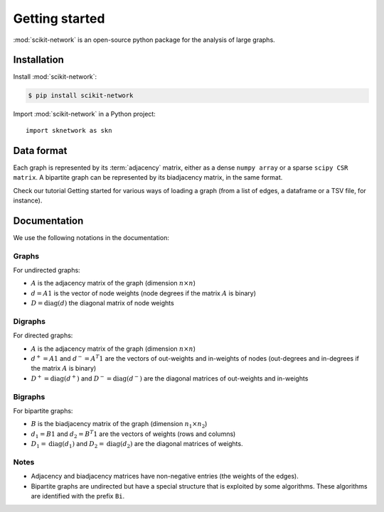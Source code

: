 .. _introduction:

Getting started
***************

:mod:`scikit-network` is an open-source python package for the analysis of large graphs.


Installation
------------

Install :mod:`scikit-network`:

.. code-block:: console

    $ pip install scikit-network

Import :mod:`scikit-network` in a Python project::

    import sknetwork as skn

Data format
-----------

Each graph is represented by its :term:`adjacency` matrix, either as a dense ``numpy array``
or a sparse ``scipy CSR matrix``.
A bipartite graph can be represented by its biadjacency matrix, in the same format.

Check our tutorial Getting started for various ways of loading a graph
(from a list of edges, a dataframe or a TSV file, for instance).

Documentation
-------------

We use the following notations in the documentation:

Graphs
^^^^^^

For undirected graphs:

* :math:`A` is the adjacency matrix of the graph (dimension :math:`n\times n`)
* :math:`d = A1` is the vector of node weights (node degrees if the matrix :math:`A` is binary)
* :math:`D = \text{diag}(d)` the diagonal matrix of node weights

Digraphs
^^^^^^^^

For directed graphs:

* :math:`A` is the adjacency matrix of the graph (dimension :math:`n\times n`)
* :math:`d^+ = A1` and :math:`d^- = A^T1` are the vectors of out-weights and in-weights of nodes (out-degrees and in-degrees if the matrix :math:`A` is binary)
* :math:`D^+ = \text{diag}(d^+)` and :math:`D^- = \text{diag}(d^-)` are the diagonal matrices of out-weights and in-weights

Bigraphs
^^^^^^^^

For bipartite graphs:

* :math:`B` is the biadjacency matrix of the graph (dimension :math:`n_1\times n_2`)
* :math:`d_1 = B1` and :math:`d_2 = B^T1` are the vectors of weights (rows and columns)
* :math:`D_1 = \text{diag}(d_1)` and :math:`D_2 = \text{diag}(d_2)` are the diagonal matrices of weights.

Notes
^^^^^

* Adjacency and biadjacency matrices have non-negative entries (the weights of the edges).
* Bipartite graphs are undirected but have a special structure that is exploited by some algorithms.
  These algorithms are identified with the prefix ``Bi``.

